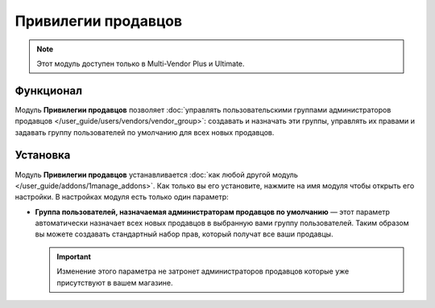 ********************
Привилегии продавцов
********************

.. note::

    Этот модуль доступен только в Multi-Vendor Plus и Ultimate.

==========
Функционал
==========

Модуль **Привилегии продавцов** позволяет :doc:`управлять пользовательскими группами администраторов продавцов </user_guide/users/vendors/vendor_group>`: создавать и назначать эти группы, управлять их правами и задавать группу пользователей по умолчанию для всех новых продавцов.

=========
Установка
=========

Модуль **Привилегии продавцов** устанавливается :doc:`как любой другой модуль </user_guide/addons/1manage_addons>`. Как только вы его установите, нажмите на имя модуля чтобы открыть его настройки. В настройках модуля есть только один параметр:

* **Группа пользователей, назначаемая администраторам продавцов по умолчанию** — этот параметр автоматически назначает всех новых продавцов в выбранную вами группу пользователей. Таким образом вы можете создавать стандартный набор прав, который получат все ваши продавцы.

  .. important::

      Изменение этого параметра не затронет администраторов продавцов которые уже присутствуют в вашем магазине.

  .. image:: /user_guide/users/vendors/img/default_vendor_group.png
      :align: center
      :alt: Выберите группу пользователей по умолчанию для всех новых продавцов.

.. meta::
   :description: Модуль для назначений продавцам пользовательских групп в программном обеспечении Multi-Vendor marketplace.
